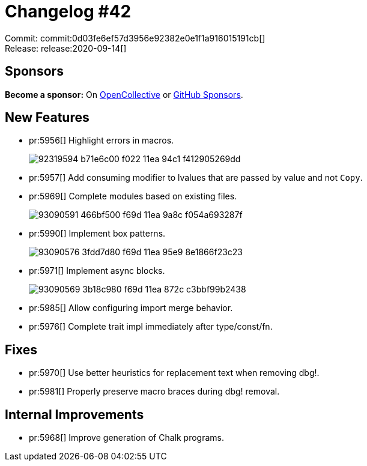 = Changelog #42
:sectanchors:
:page-layout: post

Commit: commit:0d03fe6ef57d3956e92382e0e1f1a916015191cb[] +
Release: release:2020-09-14[]

== Sponsors

**Become a sponsor:** On https://opencollective.com/rust-analyzer/[OpenCollective] or
https://github.com/sponsors/rust-analyzer[GitHub Sponsors].

== New Features

* pr:5956[] Highlight errors in macros.
+
image::https://user-images.githubusercontent.com/12111581/92319594-b71e6c00-f022-11ea-94c1-f412905269dd.png[]
* pr:5957[] Add consuming modifier to lvalues that are passed by value and not `Copy`.
* pr:5969[] Complete modules based on existing files.
+
image::https://user-images.githubusercontent.com/1786438/93090591-466bf500-f69d-11ea-9a8c-f054a693287f.gif[]
* pr:5990[] Implement box patterns.
+
image::https://user-images.githubusercontent.com/1786438/93090576-3fdd7d80-f69d-11ea-95e9-8e1866f23c23.gif[]
* pr:5971[] Implement async blocks.
+
image::https://user-images.githubusercontent.com/1786438/93090569-3b18c980-f69d-11ea-872c-c3bbf99b2438.gif[]
* pr:5985[] Allow configuring import merge behavior.
* pr:5976[] Complete trait impl immediately after type/const/fn.

== Fixes

* pr:5970[] Use better heuristics for replacement text when removing dbg!.
* pr:5981[] Properly preserve macro braces during dbg! removal.

== Internal Improvements

* pr:5968[] Improve generation of Chalk programs.
